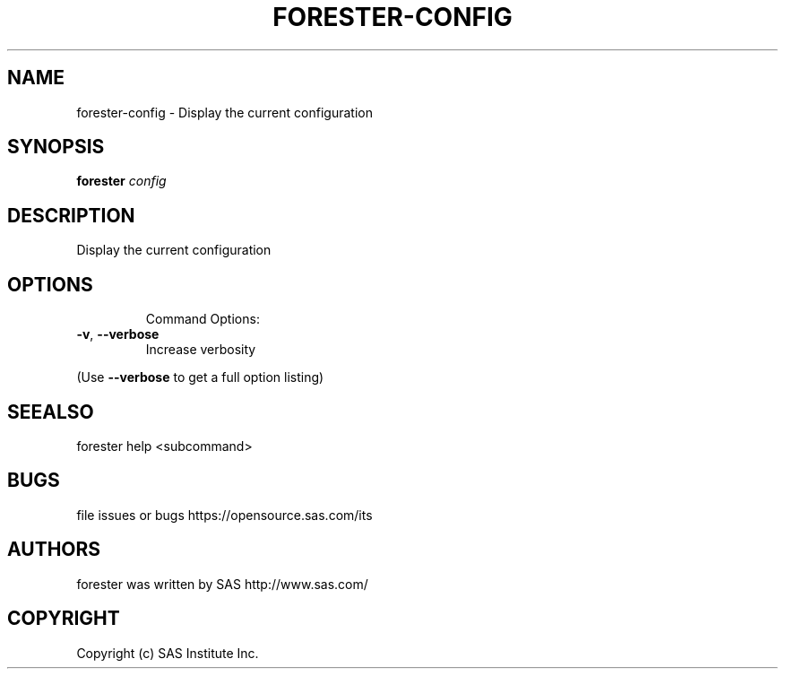 .\" DO NOT MODIFY THIS FILE!  It was generated by help2man 1.36.
.TH FORESTER-CONFIG "1" "September 2014" "forester-config 0.1.0" "User Commands"
.SH NAME
forester-config - Display the current configuration
.SH SYNOPSIS
.B forester
\fIconfig\fR
.SH DESCRIPTION
Display the current configuration
.SH OPTIONS

.IP
Command Options:
.TP
\fB\-v\fR, \fB\-\-verbose\fR
Increase verbosity
.PP
(Use \fB\-\-verbose\fR to get a full option listing)
.SH SEEALSO
forester help <subcommand>
.SH BUGS
file issues or bugs https://opensource.sas.com/its
.SH AUTHORS
forester was written by SAS http://www.sas.com/
.SH COPYRIGHT
Copyright (c) SAS Institute Inc.
